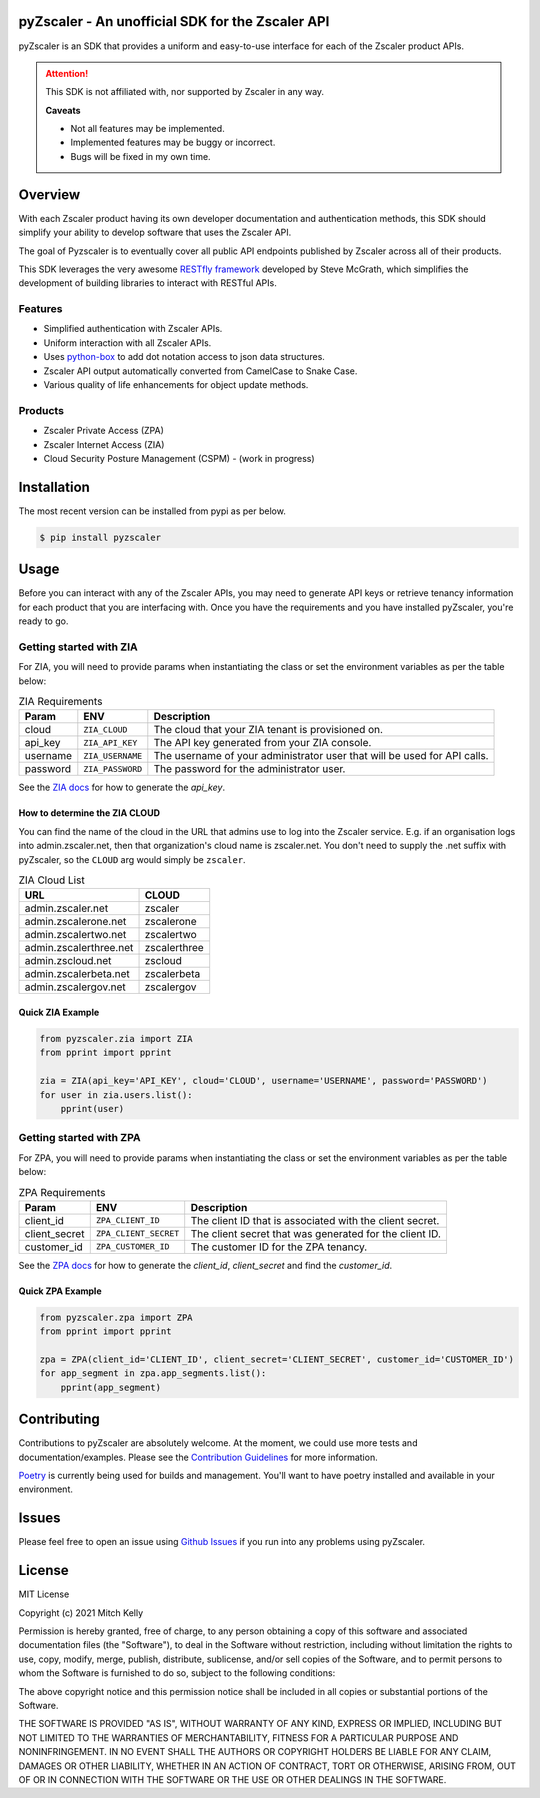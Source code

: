.. |documentation-status| image:: https://readthedocs.org/projects/pyzscaler/badge/?version=latest
   :target: http://pyzscaler.readthedocs.io/?badge=latest

.. |license MIT| image:: https://img.shields.io/github/license/mitchos/pyZscaler.svg
   :target: https://github.com/mitchos/pyZscaler

.. |PyPI pyversions| image:: https://img.shields.io/pypi/pyversions/pyzscaler.svg
   :target: https://pypi.python.org/pypi/pyzscaler/

.. |PyPi release| image:: https://img.shields.io/pypi/v/pyzscaler.svg
   :target: https://pypi.org/project/pyZscaler

.. |GitHub release| image:: https://img.shields.io/github/release/mitchos/pyZscaler.svg
   :target: https://github.com/mitchos/pyZscaler/releases/

pyZscaler - An unofficial SDK for the Zscaler API
=====================================================================
pyZscaler is an SDK that provides a uniform and easy-to-use interface for each of the Zscaler product APIs.


.. attention:: This SDK is not affiliated with, nor supported by Zscaler in any way.

   :strong:`Caveats`

   - Not all features may be implemented.
   - Implemented features may be buggy or incorrect.
   - Bugs will be fixed in my own time.

Overview
==========
With each Zscaler product having its own developer documentation and authentication methods, this SDK should simplify
your ability to develop software that uses the Zscaler API.

The goal of Pyzscaler is to eventually cover all public API endpoints published by Zscaler across all of their products.

This SDK leverages the very awesome `RESTfly framework <https://restfly.readthedocs.io/en/latest/index.html>`_ developed
by Steve McGrath, which simplifies the development of building libraries to interact with RESTful APIs.

Features
----------
- Simplified authentication with Zscaler APIs.
- Uniform interaction with all Zscaler APIs.
- Uses `python-box <https://github.com/cdgriffith/Box/wiki>`_ to add dot notation access to json data structures.
- Zscaler API output automatically converted from CamelCase to Snake Case.
- Various quality of life enhancements for object update methods.

Products
---------
- Zscaler Private Access (ZPA)
- Zscaler Internet Access (ZIA)
- Cloud Security Posture Management (CSPM) - (work in progress)

Installation
==============

The most recent version can be installed from pypi as per below.

.. code-block:: console

    $ pip install pyzscaler

Usage
========
Before you can interact with any of the Zscaler APIs, you may need to generate API keys or retrieve tenancy information
for each product that you are interfacing with. Once you have the requirements and you have installed pyZscaler,
you're ready to go.

Getting started with ZIA
--------------------------
For ZIA, you will need to provide params when instantiating the class or set the environment variables as per the
table below:

.. list-table:: ZIA Requirements
   :header-rows: 1

   * - Param
     - ENV
     - Description
   * - cloud
     - ``ZIA_CLOUD``
     - The cloud that your ZIA tenant is provisioned on.
   * - api_key
     - ``ZIA_API_KEY``
     - The API key generated from your ZIA console.
   * - username
     - ``ZIA_USERNAME``
     - The username of your administrator user that will be used for API calls.
   * - password
     - ``ZIA_PASSWORD``
     - The password for the administrator user.

See the `ZIA docs <https://help.zscaler.com/zia/api-getting-started#RetrieveAPIKey>`_ for how to generate the `api_key`.

How to determine the ZIA CLOUD
^^^^^^^^^^^^^^^^^^^^^^^^^^^^^^^^

You can find the name of the cloud in the URL that admins use to log into the Zscaler service. E.g.
if an organisation logs into admin.zscaler.net, then that organization's cloud name is zscaler.net. You don't
need to supply the .net suffix with pyZscaler, so the ``CLOUD`` arg would simply be ``zscaler``.

.. list-table:: ZIA Cloud List
   :header-rows: 1

   * - URL
     - CLOUD
   * - admin.zscaler.net
     - zscaler
   * - admin.zscalerone.net
     - zscalerone
   * - admin.zscalertwo.net
     - zscalertwo
   * - admin.zscalerthree.net
     - zscalerthree
   * - admin.zscloud.net
     - zscloud
   * - admin.zscalerbeta.net
     - zscalerbeta
   * - admin.zscalergov.net
     - zscalergov

Quick ZIA Example
^^^^^^^^^^^^^^^^^^^

.. code-block:: python

    from pyzscaler.zia import ZIA
    from pprint import pprint

    zia = ZIA(api_key='API_KEY', cloud='CLOUD', username='USERNAME', password='PASSWORD')
    for user in zia.users.list():
        pprint(user)

Getting started with ZPA
--------------------------
For ZPA, you will need to provide params when instantiating the class or set the environment variables as per the
table below:

.. list-table:: ZPA Requirements
   :header-rows: 1

   * - Param
     - ENV
     - Description
   * - client_id
     - ``ZPA_CLIENT_ID``
     - The client ID that is associated with the client secret.
   * - client_secret
     - ``ZPA_CLIENT_SECRET``
     - The client secret that was generated for the client ID.
   * - customer_id
     - ``ZPA_CUSTOMER_ID``
     - The customer ID for the ZPA tenancy.

See the `ZPA docs <https://help.zscaler.com/zpa/about-api-keys>`_ for how to generate the `client_id`, `client_secret` and find the `customer_id`.

Quick ZPA Example
^^^^^^^^^^^^^^^^^^^

.. code-block:: python

    from pyzscaler.zpa import ZPA
    from pprint import pprint

    zpa = ZPA(client_id='CLIENT_ID', client_secret='CLIENT_SECRET', customer_id='CUSTOMER_ID')
    for app_segment in zpa.app_segments.list():
        pprint(app_segment)

Contributing
==============
Contributions to pyZscaler are absolutely welcome. At the moment, we could use more tests and documentation/examples.
Please see the `Contribution Guidelines <https://github.com/mitchos/pyZscaler/blob/main/CONTRIBUTING.md>`_ for more information.

`Poetry <https://python-poetry.org/docs/>`_ is currently being used for builds and management. You'll want to have
poetry installed and available in your environment.

Issues
=========
Please feel free to open an issue using `Github Issues <https://github.com/mitchos/pyZscaler/issues>`_ if you run into any problems using pyZscaler.

License
=========
MIT License

Copyright (c) 2021 Mitch Kelly

Permission is hereby granted, free of charge, to any person obtaining a copy
of this software and associated documentation files (the "Software"), to deal
in the Software without restriction, including without limitation the rights
to use, copy, modify, merge, publish, distribute, sublicense, and/or sell
copies of the Software, and to permit persons to whom the Software is
furnished to do so, subject to the following conditions:

The above copyright notice and this permission notice shall be included in all
copies or substantial portions of the Software.

THE SOFTWARE IS PROVIDED "AS IS", WITHOUT WARRANTY OF ANY KIND, EXPRESS OR
IMPLIED, INCLUDING BUT NOT LIMITED TO THE WARRANTIES OF MERCHANTABILITY,
FITNESS FOR A PARTICULAR PURPOSE AND NONINFRINGEMENT. IN NO EVENT SHALL THE
AUTHORS OR COPYRIGHT HOLDERS BE LIABLE FOR ANY CLAIM, DAMAGES OR OTHER
LIABILITY, WHETHER IN AN ACTION OF CONTRACT, TORT OR OTHERWISE, ARISING FROM,
OUT OF OR IN CONNECTION WITH THE SOFTWARE OR THE USE OR OTHER DEALINGS IN THE
SOFTWARE.